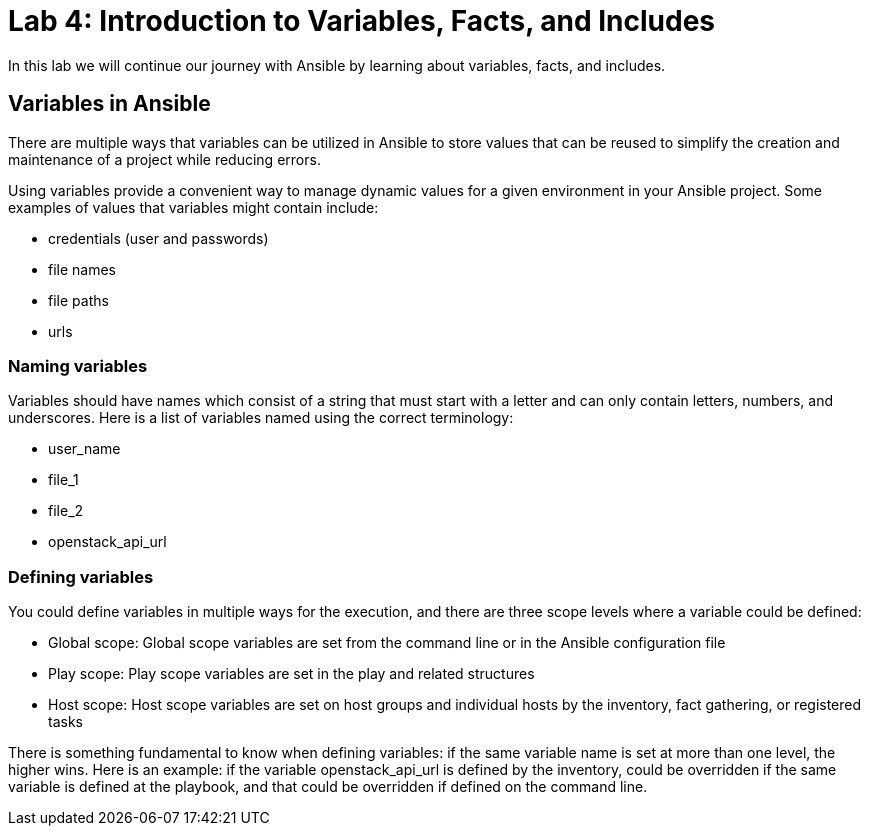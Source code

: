 = Lab 4: Introduction to Variables, Facts, and Includes

In this lab we will continue our journey with Ansible by learning about variables, facts, and includes.

== Variables in Ansible

There are multiple ways that variables can be utilized in Ansible to store values that can be reused to simplify the creation and maintenance of a project while reducing errors.

Using variables provide a convenient way to manage dynamic values for a given environment in your Ansible project. Some examples of values that variables might contain include:

* credentials (user and passwords) 
* file names
* file paths
* urls

=== Naming variables

Variables should have names which consist of a string that must start with a letter and can only contain letters, numbers, and underscores. Here is a list of variables named using the correct terminology:

* user_name
* file_1
* file_2
* openstack_api_url

=== Defining variables

You could define variables in multiple ways for the execution, and there are three scope levels where a variable could be defined:

* Global scope: Global scope variables are set from the command line or in the Ansible configuration file
* Play scope: Play scope variables are set in the play and related structures
* Host scope: Host scope variables are set on host groups and individual hosts by the inventory, fact gathering, or registered tasks
   
There is something fundamental to know when defining variables: if the same variable name is set at more than one level, the higher wins. Here is an example: if the variable openstack_api_url is defined by the inventory, could be overridden if the same variable is defined at the playbook, and that could be overridden if defined on the command line.








